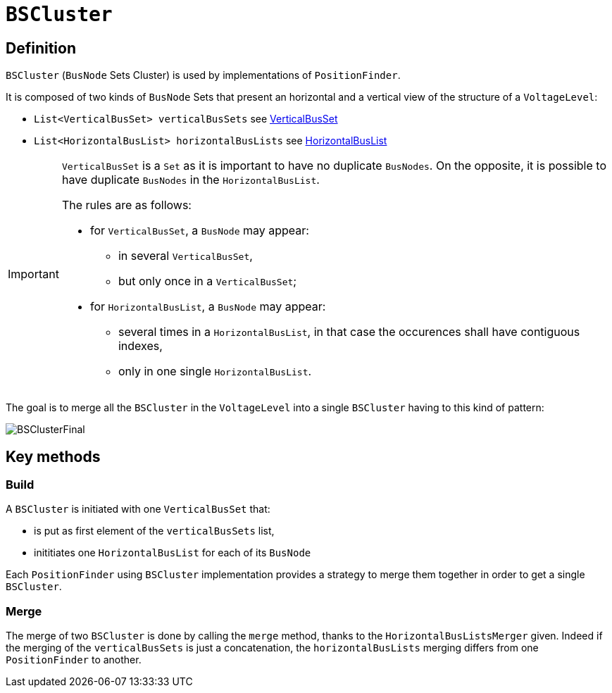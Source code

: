 = `BSCluster`

== Definition
`BSCluster` (`BusNode` Sets Cluster) is used by implementations of `PositionFinder`.

****
It is composed of two kinds of `BusNode` Sets that present an horizontal and a vertical view of the structure of a `VoltageLevel`:

- `List<VerticalBusSet> verticalBusSets` see link:VerticalBusSet.adoc[VerticalBusSet]
- `List<HorizontalBusList> horizontalBusLists` see link:HorizontalBusList.adoc[HorizontalBusList]
****


[IMPORTANT]
====
`VerticalBusSet` is a `Set` as it is important to have no duplicate `BusNodes`.
On the opposite, it is possible to have duplicate `BusNodes` in the `HorizontalBusList`.

The rules are as follows:

- for `VerticalBusSet`, a `BusNode` may appear:
* in several `VerticalBusSet`,
* but only once in a `VerticalBusSet`;
- for `HorizontalBusList`, a `BusNode` may appear:
* several times in a `HorizontalBusList`, in that case the occurences shall have contiguous indexes,
* only in one single `HorizontalBusList`.
====

The goal is to merge all the `BSCluster` in the `VoltageLevel` into a single `BSCluster` having to this kind of pattern:

image::images/BSClusterFinal.svg[align="center"]

== Key methods

=== Build
A `BSCluster` is initiated with one `VerticalBusSet` that:

- is put as first element of the `verticalBusSets` list,
- inititiates one `HorizontalBusList` for each of its `BusNode`

Each `PositionFinder` using `BSCluster` implementation provides a strategy to merge them together in order to get a single `BSCluster`.

=== Merge
The merge of two `BSCluster` is done by calling the `merge` method, thanks to the `HorizontalBusListsMerger` given.
Indeed if the merging of the `verticalBusSets` is just a concatenation, the `horizontalBusLists` merging differs from one `PositionFinder` to another.